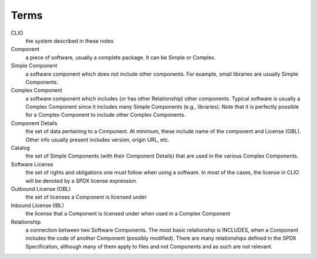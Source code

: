 Terms
-----

CLIO
    the system described in these notes

Component
    a piece of software, usually a complete package.
    It can be Simple or Complex.

Simple Component
    a software component which does not include
    other components.
    For example, small libraries are usually Simple Components.

Complex Component
    a software component which includes
    (or has other Relationship) other components.
    Typical software is usually a Complex Component
    since it includes many Simple Components (e.g., libraries).
    Note that it is perfectly possible for a Complex Component
    to include other Complex Components.

Component Details
    the set of data pertaining to a Component.
    At minimum, these include name of the component and License (OBL).
    Other info usually present includes version, origin URL, etc.

Catalog
    the set of Simple Components (with their Component Details)
    that are used in the various Complex Components.

Software License
    the set of rights and obligations one must follow
    when using a software. In most of the cases, the license in CLIO
    will be denoted by a SPDX license expression.

Outbound License (OBL)
    the set of licenses a Component is licensed under

Inbound License (IBL)
    the license that a Component is licensed under
    when used in a Complex Component

Relationship
    a connection between two Software Components.
    The most basic relationship is INCLUDES, when a Component includes
    the code of another Component (possibly modified).
    There are many relationships defined in the SPDX Specification,
    although many of them apply to files and not Components
    and as such are not relevant.

